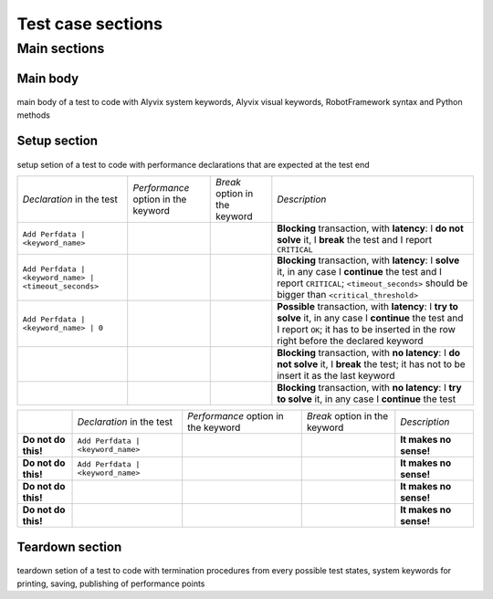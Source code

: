 .. _testcase_sections:

******************
Test case sections
******************


.. _testcase_sections-main_sections:

Main sections
=============

    .. image:: pictures/ride_03d_test_case.png

..


.. _testcase_sections-main_sections-main_body:

Main body
---------

    .. image:: pictures/ride_03e_test_case.png

..

main body of a test to code with Alyvix system keywords, Alyvix visual keywords, RobotFramework syntax and Python methods


.. _testcase_sections-main_sections-setup_section:

Setup section
-------------

    .. image:: pictures/ride_03f_test_case.png

..

setup setion of a test to code with performance declarations that are expected at the test end

+-------------------------------------------------------+-----------------------------------------------+-----------------------------------------+-------------------------------------------------------------------------------------------------------------------------------------------------------------------------------------------------+
| *Declaration* in the test                             | *Performance* option in the keyword           | *Break* option in the keyword           | *Description*                                                                                                                                                                                   |
+-------------------------------------------------------+-----------------------------------------------+-----------------------------------------+-------------------------------------------------------------------------------------------------------------------------------------------------------------------------------------------------+
| ``Add Perfdata | <keyword_name>``                     | .. image:: pictures/performance_checked.png   | .. image:: pictures/break_checked.png   | **Blocking** transaction, with **latency**: I **do not solve** it, I **break** the test and I report ``CRITICAL``                                                                               |
+-------------------------------------------------------+-----------------------------------------------+-----------------------------------------+-------------------------------------------------------------------------------------------------------------------------------------------------------------------------------------------------+
| ``Add Perfdata | <keyword_name> | <timeout_seconds>`` | .. image:: pictures/performance_checked.png   | .. image:: pictures/break_unchecked.png | **Blocking** transaction, with **latency**: I **solve** it, in any case I **continue** the test and I report ``CRITICAL``; ``<timeout_seconds>`` should be bigger than ``<critical_threshold>`` |
+-------------------------------------------------------+-----------------------------------------------+-----------------------------------------+-------------------------------------------------------------------------------------------------------------------------------------------------------------------------------------------------+
| ``Add Perfdata | <keyword_name> | 0``                 | .. image:: pictures/performance_checked.png   | .. image:: pictures/break_unchecked.png | **Possible** transaction, with **latency**: I **try to solve** it, in any case I **continue** the test and I report ``OK``; it has to be inserted in the row right before the declared keyword  |
+-------------------------------------------------------+-----------------------------------------------+-----------------------------------------+-------------------------------------------------------------------------------------------------------------------------------------------------------------------------------------------------+
|                                                       | .. image:: pictures/performance_unchecked.png | .. image:: pictures/break_checked.png   | **Blocking** transaction, with **no latency**: I **do not solve** it, I **break** the test; it has not to be insert it as the last keyword                                                      |
+-------------------------------------------------------+-----------------------------------------------+-----------------------------------------+-------------------------------------------------------------------------------------------------------------------------------------------------------------------------------------------------+
|                                                       | .. image:: pictures/performance_unchecked.png | .. image:: pictures/break_unchecked.png | **Blocking** transaction, with **no latency**: I **try to solve** it, in any case I **continue** the test                                                                                       |
+-------------------------------------------------------+-----------------------------------------------+-----------------------------------------+-------------------------------------------------------------------------------------------------------------------------------------------------------------------------------------------------+

+---------------------+-----------------------------------+-----------------------------------------------+-----------------------------------------+------------------------+
|                     | *Declaration* in the test         | *Performance* option in the keyword           | *Break* option in the keyword           | *Description*          |
+---------------------+-----------------------------------+-----------------------------------------------+-----------------------------------------+------------------------+
| **Do not do this!** | ``Add Perfdata | <keyword_name>`` | .. image:: pictures/performance_unchecked.png | .. image:: pictures/break_unchecked.png | **It makes no sense!** |
+---------------------+-----------------------------------+-----------------------------------------------+-----------------------------------------+------------------------+
| **Do not do this!** | ``Add Perfdata | <keyword_name>`` | .. image:: pictures/performance_unchecked.png | .. image:: pictures/break_checked.png   | **It makes no sense!** |
+---------------------+-----------------------------------+-----------------------------------------------+-----------------------------------------+------------------------+
| **Do not do this!** |                                   | .. image:: pictures/performance_checked.png   | .. image:: pictures/break_unchecked.png | **It makes no sense!** |
+---------------------+-----------------------------------+-----------------------------------------------+-----------------------------------------+------------------------+
| **Do not do this!** |                                   | .. image:: pictures/performance_checked.png   | .. image:: pictures/break_checked.png   | **It makes no sense!** |
+---------------------+-----------------------------------+-----------------------------------------------+-----------------------------------------+------------------------+


.. _testcase_sections-main_sections-teardown_section:

Teardown section
----------------

    .. image:: pictures/ride_03g_test_case.png

..

teardown setion of a test to code with termination procedures from every possible test states, system keywords for printing, saving, publishing of performance points
